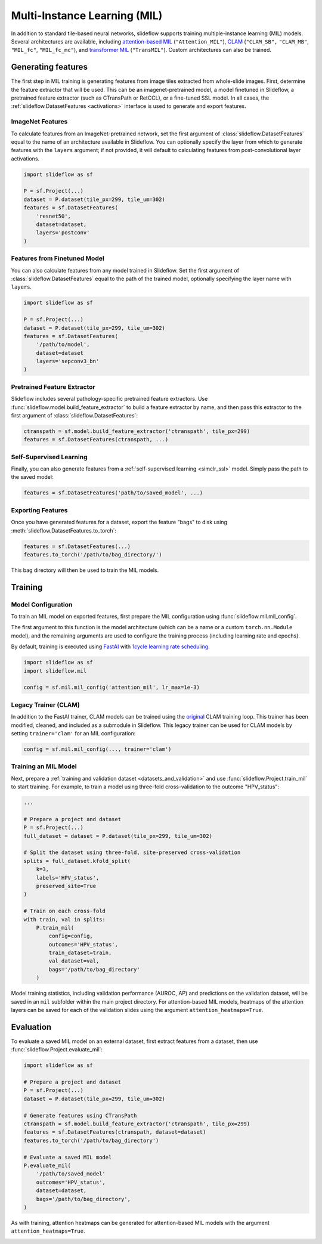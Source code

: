 .. _clam_mil:

Multi-Instance Learning (MIL)
=============================

In addition to standard tile-based neural networks, slideflow supports training multiple-instance learning (MIL) models. Several architectures are available, including `attention-based MIL <https://github.com/AMLab-Amsterdam/AttentionDeepMIL>`_ (``"Attention_MIL"``), `CLAM <https://github.com/mahmoodlab/CLAM>`_ (``"CLAM_SB",`` ``"CLAM_MB"``, ``"MIL_fc"``, ``"MIL_fc_mc"``), and `transformer MIL <https://github.com/szc19990412/TransMIL>`_ (``"TransMIL"``). Custom architectures can also be trained.

Generating features
*******************

The first step in MIL training is generating features from image tiles extracted from whole-slide images. First, determine the feature extractor that will be used. This can be an imagenet-pretrained model, a model finetuned in Slideflow, a pretrained feature extractor (such as CTransPath or RetCCL), or a fine-tuned SSL model.  In all cases, the :ref:`slideflow.DatasetFeatures <activations>` interface is used to generate and export features.

ImageNet Features
-----------------

To calculate features from an ImageNet-pretrained network, set the first argument of :class:`slideflow.DatasetFeatures` equal to the name of an architecture available in Slideflow. You can optionally specify the layer from which to generate features with the ``layers`` argument; if not provided, it will default to calculating features from post-convolutional layer activations.

.. code-block:: python

    import slideflow as sf

    P = sf.Project(...)
    dataset = P.dataset(tile_px=299, tile_um=302)
    features = sf.DatasetFeatures(
        'resnet50',
        dataset=dataset,
        layers='postconv'
    )

Features from Finetuned Model
-----------------------------

You can also calculate features from any model trained in Slideflow. Set the first argument of :class:`slideflow.DatasetFeatures` equal to the path of the trained model, optionally specifying the layer name with ``layers``.

.. code-block:: python

    import slideflow as sf

    P = sf.Project(...)
    dataset = P.dataset(tile_px=299, tile_um=302)
    features = sf.DatasetFeatures(
        '/path/to/model',
        dataset=dataset
        layers='sepconv3_bn'
    )

Pretrained Feature Extractor
----------------------------

Slideflow includes several pathology-specific pretrained feature extractors. Use :func:`slideflow.model.build_feature_extractor` to build a feature extractor by name, and then pass this extractor to the first argument of :class:`slideflow.DatasetFeatures`:

.. code-block:: python

    ctranspath = sf.model.build_feature_extractor('ctranspath', tile_px=299)
    features = sf.DatasetFeatures(ctranspath, ...)

Self-Supervised Learning
------------------------

Finally, you can also generate features from a :ref:`self-supervised learning <simclr_ssl>` model. Simply pass the path to the saved model:

.. code-block:: python

    features = sf.DatasetFeatures('path/to/saved_model', ...)

Exporting Features
------------------

Once you have generated features for a dataset, export the feature "bags" to disk using :meth:`slideflow.DatasetFeatures.to_torch`:

.. code-block:: python

    features = sf.DatasetFeatures(...)
    features.to_torch('/path/to/bag_directory/')

This bag directory will then be used to train the MIL models.

Training
********


Model Configuration
-------------------

To train an MIL model on exported features, first prepare the MIL configuration using :func:`slideflow.mil.mil_config`.

The first argument to this function is the model architecture (which can be a name or a custom ``torch.nn.Module`` model), and the remaining arguments are used to configure the training process (including learning rate and epochs).

By default, training is executed using `FastAI <https://docs.fast.ai/>`_ with `1cycle learning rate scheduling <https://arxiv.org/pdf/1803.09820.pdf%E5%92%8CSylvain>`_.

.. code-block:: python

    import slideflow as sf
    import slideflow.mil

    config = sf.mil.mil_config('attention_mil', lr_max=1e-3)


Legacy Trainer (CLAM)
---------------------

In addition to the FastAI trainer, CLAM models can be trained using the `original <https://github.com/mahmoodlab/CLAM>`_ CLAM training loop. This trainer has been modified, cleaned, and included as a submodule in Slideflow. This legacy trainer can be used for CLAM models by setting ``trainer='clam'`` for an MIL configuration:

.. code-block:: python

    config = sf.mil.mil_config(..., trainer='clam')


Training an MIL Model
---------------------

Next, prepare a :ref:`training and validation dataset <datasets_and_validation>` and use :func:`slideflow.Project.train_mil` to start training. For example, to train a model using three-fold cross-validation to the outcome "HPV_status":

.. code-block:: python

    ...

    # Prepare a project and dataset
    P = sf.Project(...)
    full_dataset = dataset = P.dataset(tile_px=299, tile_um=302)

    # Split the dataset using three-fold, site-preserved cross-validation
    splits = full_dataset.kfold_split(
        k=3,
        labels='HPV_status',
        preserved_site=True
    )

    # Train on each cross-fold
    with train, val in splits:
        P.train_mil(
            config=config,
            outcomes='HPV_status',
            train_dataset=train,
            val_dataset=val,
            bags='/path/to/bag_directory'
        )

Model training statistics, including validation performance (AUROC, AP) and predictions on the validation dataset, will be saved in an ``mil`` subfolder within the main project directory. For attention-based MIL models, heatmaps of the attention layers can be saved for each of the validation slides using the argument ``attention_heatmaps=True``.


Evaluation
**********

To evaluate a saved MIL model on an external dataset, first extract features from a dataset, then use :func:`slideflow.Project.evaluate_mil`:

.. code-block:: python

    import slideflow as sf

    # Prepare a project and dataset
    P = sf.Project(...)
    dataset = P.dataset(tile_px=299, tile_um=302)

    # Generate features using CTransPath
    ctranspath = sf.model.build_feature_extractor('ctranspath', tile_px=299)
    features = sf.DatasetFeatures(ctranspath, dataset=dataset)
    features.to_torch('/path/to/bag_directory')

    # Evaluate a saved MIL model
    P.evaluate_mil(
        '/path/to/saved_model'
        outcomes='HPV_status',
        dataset=dataset,
        bags='/path/to/bag_directory',
    )

As with training, attention heatmaps can be generated for attention-based MIL models with the argument ``attention_heatmaps=True``.

.. image:: att_heatmap.jpg